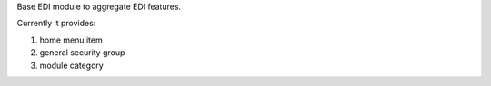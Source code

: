 Base EDI module to aggregate EDI features.

Currently it provides:

1. home menu item
2. general security group
3. module category
